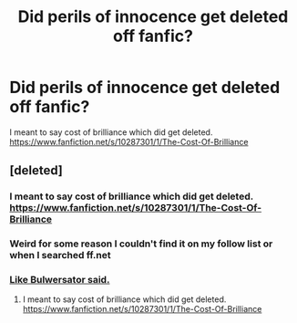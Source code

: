 #+TITLE: Did perils of innocence get deleted off fanfic?

* Did perils of innocence get deleted off fanfic?
:PROPERTIES:
:Author: commando678
:Score: 3
:DateUnix: 1402243794.0
:DateShort: 2014-Jun-08
:FlairText: Misc
:END:
I meant to say cost of brilliance which did get deleted. [[https://www.fanfiction.net/s/10287301/1/The-Cost-Of-Brilliance]]


** [deleted]
:PROPERTIES:
:Score: 2
:DateUnix: 1402244915.0
:DateShort: 2014-Jun-08
:END:

*** I meant to say cost of brilliance which did get deleted. [[https://www.fanfiction.net/s/10287301/1/The-Cost-Of-Brilliance]]
:PROPERTIES:
:Author: commando678
:Score: 2
:DateUnix: 1402268093.0
:DateShort: 2014-Jun-09
:END:


*** Weird for some reason I couldn't find it on my follow list or when I searched ff.net
:PROPERTIES:
:Author: commando678
:Score: 1
:DateUnix: 1402267930.0
:DateShort: 2014-Jun-09
:END:


*** [[http://d22zlbw5ff7yk5.cloudfront.net/images/cm-39636-050ce464fdeb15.jpeg][Like Bulwersator said.]]
:PROPERTIES:
:Author: LeLapinBlanc
:Score: -1
:DateUnix: 1402263551.0
:DateShort: 2014-Jun-09
:END:

**** I meant to say cost of brilliance which did get deleted. [[https://www.fanfiction.net/s/10287301/1/The-Cost-Of-Brilliance]]
:PROPERTIES:
:Author: commando678
:Score: 1
:DateUnix: 1402268105.0
:DateShort: 2014-Jun-09
:END:
